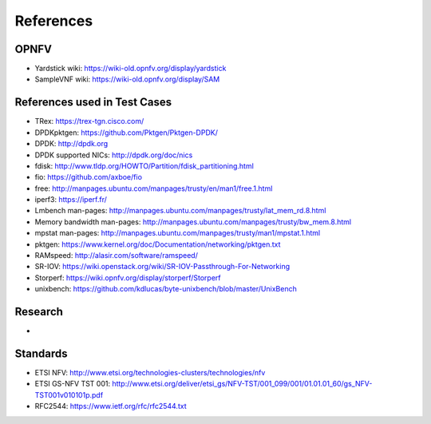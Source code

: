 .. This work is licensed under a Creative Commons Attribution 4.0 International
.. License.
.. http://creativecommons.org/licenses/by/4.0
.. (c) OPNFV, Intel Corporation and others.

==========
References
==========


OPNFV
=====

* Yardstick wiki: https://wiki-old.opnfv.org/display/yardstick
* SampleVNF wiki: https://wiki-old.opnfv.org/display/SAM

References used in Test Cases
=============================

* TRex: https://trex-tgn.cisco.com/
* DPDKpktgen: https://github.com/Pktgen/Pktgen-DPDK/
* DPDK: http://dpdk.org
* DPDK supported NICs: http://dpdk.org/doc/nics
* fdisk: http://www.tldp.org/HOWTO/Partition/fdisk_partitioning.html
* fio: https://github.com/axboe/fio
* free: http://manpages.ubuntu.com/manpages/trusty/en/man1/free.1.html
* iperf3: https://iperf.fr/
* Lmbench man-pages: http://manpages.ubuntu.com/manpages/trusty/lat_mem_rd.8.html
* Memory bandwidth man-pages: http://manpages.ubuntu.com/manpages/trusty/bw_mem.8.html
* mpstat man-pages: http://manpages.ubuntu.com/manpages/trusty/man1/mpstat.1.html
* pktgen: https://www.kernel.org/doc/Documentation/networking/pktgen.txt
* RAMspeed: http://alasir.com/software/ramspeed/
* SR-IOV: https://wiki.openstack.org/wiki/SR-IOV-Passthrough-For-Networking
* Storperf: https://wiki.opnfv.org/display/storperf/Storperf
* unixbench: https://github.com/kdlucas/byte-unixbench/blob/master/UnixBench


Research
========
*

Standards
=========

* ETSI NFV: http://www.etsi.org/technologies-clusters/technologies/nfv
* ETSI GS-NFV TST 001: http://www.etsi.org/deliver/etsi_gs/NFV-TST/001_099/001/01.01.01_60/gs_NFV-TST001v010101p.pdf
* RFC2544: https://www.ietf.org/rfc/rfc2544.txt

